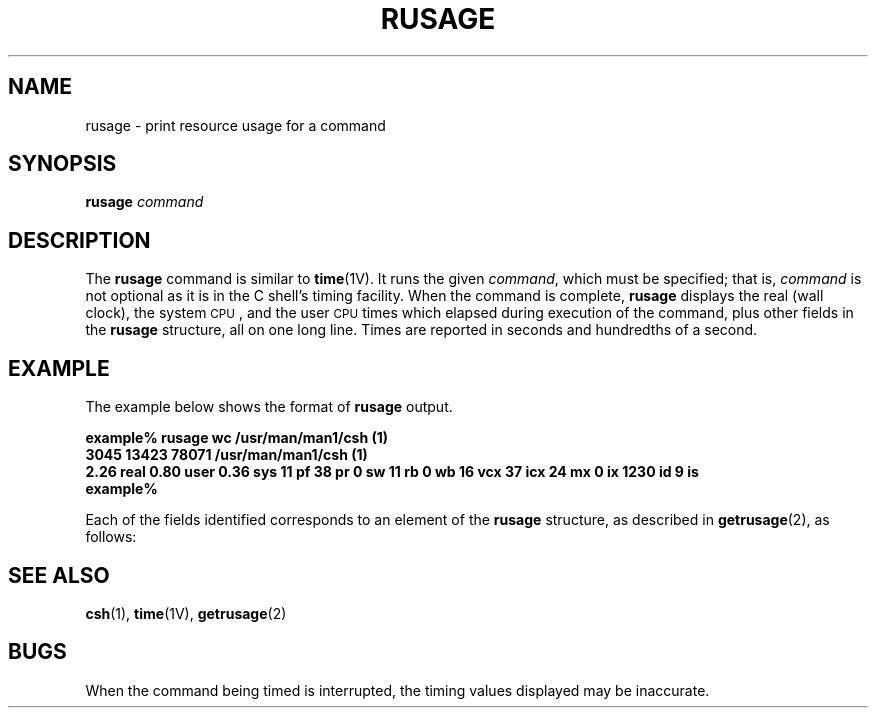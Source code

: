 '\" t
.\" @(#)rusage.8 1.1 92/07/30 SMI;
.TH RUSAGE 8  "02 April 1988"
.SH NAME
rusage \- print resource usage for a command
.SH SYNOPSIS
.B rusage
.I command
.IX  "rusage command"  ""  "\fLrusage\fP \(em resource usage for a command"
.IX  "performance monitoring"  rusage  ""  "\fLrusage\fP \(em resource usage for a command"
.IX  "programming tools"  rusage  ""  "\fLrusage\fP \(em resource usage for a command"
.SH DESCRIPTION
.LP
The
.B rusage
command is similar to
.BR time (1V).
It runs the given
.IR command ,
which must be specified; that is,
.I command
is not optional as it is in the C shell's timing facility.
When the command is complete,
.B rusage
displays the real (wall clock), the system
.SM CPU\s0,
and the user
.SM CPU
times which elapsed during execution of the command,
plus other fields in the
.B rusage
structure, all on one long line.
Times are reported in seconds and hundredths of a second.
.SH EXAMPLE
.LP
The example below shows the format of
.B rusage
output.
.LP
.nf
.ft B
example% rusage wc /usr/man/man1/csh (1)
3045   13423   78071 /usr/man/man1/csh (1)
2.26 real 0.80 user 0.36 sys 11 pf 38 pr 0 sw 11 rb 0 wb 16 vcx 37 icx 24 mx 0 ix 1230 id 9 is
example%
.ft R
.fi
.LP
Each of the fields identified corresponds to an element of the
.B rusage
structure, as described in
.BR getrusage (2),
as follows:
.LP
.RS .5i
.TS
;
lfB lfB lfB .
real		elapsed real time
user	ru_utime	user time used
sys	ru_stime	system time used
pf	ru_majflt	page faults requiring physical I/O
pr	ru_minflt	page faults not requiring physical I/O
sw	ru_nswap	swaps
rb	ru_inblock	block input operations
wb	ru_oublock	block output operations
vcx	ru_nvcsw	voluntary context switches
icx	ru_nivcsw	involuntary context switches
mx	ru_maxrss	maximum resident set size
ix	ru_ixrss	currently 0
id	ru_idrss	integral resident set size
is	ru_isrss	currently 0
.TE
.RE
.SH "SEE ALSO"
.BR csh (1),
.BR time (1V),
.BR getrusage (2)
.SH BUGS
.LP
When the command being timed is interrupted, the timing
values displayed may be inaccurate.
